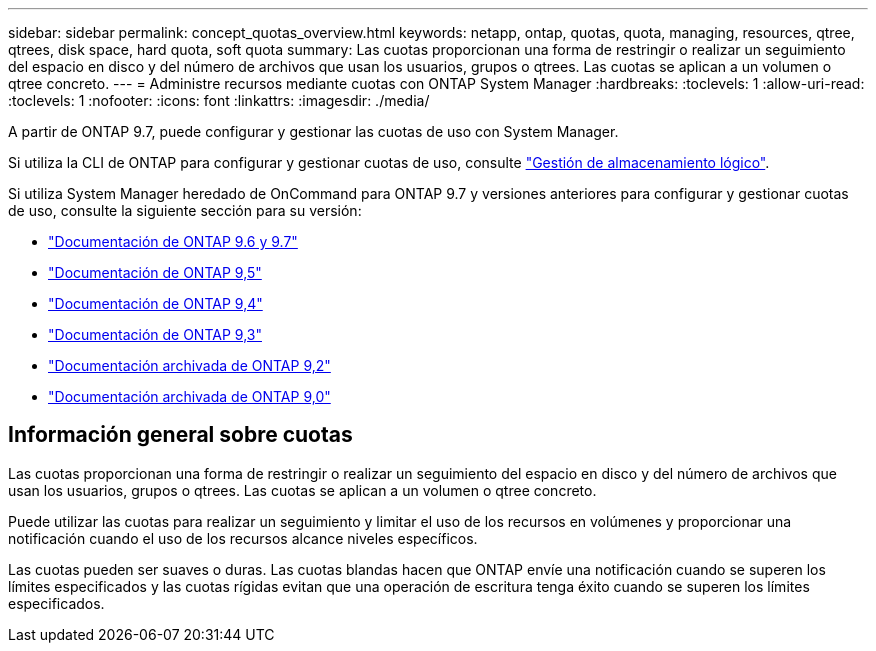 ---
sidebar: sidebar 
permalink: concept_quotas_overview.html 
keywords: netapp, ontap, quotas, quota, managing, resources, qtree, qtrees, disk space, hard quota, soft quota 
summary: Las cuotas proporcionan una forma de restringir o realizar un seguimiento del espacio en disco y del número de archivos que usan los usuarios, grupos o qtrees. Las cuotas se aplican a un volumen o qtree concreto. 
---
= Administre recursos mediante cuotas con ONTAP System Manager
:hardbreaks:
:toclevels: 1
:allow-uri-read: 
:toclevels: 1
:nofooter: 
:icons: font
:linkattrs: 
:imagesdir: ./media/


[role="lead"]
A partir de ONTAP 9.7, puede configurar y gestionar las cuotas de uso con System Manager.

Si utiliza la CLI de ONTAP para configurar y gestionar cuotas de uso, consulte link:./volumes/index.html["Gestión de almacenamiento lógico"].

Si utiliza System Manager heredado de OnCommand para ONTAP 9.7 y versiones anteriores para configurar y gestionar cuotas de uso, consulte la siguiente sección para su versión:

* link:http://docs.netapp.com/us-en/ontap-system-manager-classic/online-help-96-97/index.html["Documentación de ONTAP 9.6 y 9.7"^]
* link:https://mysupport.netapp.com/documentation/docweb/index.html?productID=62686&language=en-US["Documentación de ONTAP 9,5"^]
* link:https://mysupport.netapp.com/documentation/docweb/index.html?productID=62594&language=en-US["Documentación de ONTAP 9,4"^]
* link:https://mysupport.netapp.com/documentation/docweb/index.html?productID=62579&language=en-US["Documentación de ONTAP 9,3"^]
* link:https://mysupport.netapp.com/documentation/docweb/index.html?productID=62499&language=en-US&archive=true["Documentación archivada de ONTAP 9,2"^]
* link:https://mysupport.netapp.com/documentation/docweb/index.html?productID=62320&language=en-US&archive=true["Documentación archivada de ONTAP 9,0"^]




== Información general sobre cuotas

Las cuotas proporcionan una forma de restringir o realizar un seguimiento del espacio en disco y del número de archivos que usan los usuarios, grupos o qtrees. Las cuotas se aplican a un volumen o qtree concreto.

Puede utilizar las cuotas para realizar un seguimiento y limitar el uso de los recursos en volúmenes y proporcionar una notificación cuando el uso de los recursos alcance niveles específicos.

Las cuotas pueden ser suaves o duras. Las cuotas blandas hacen que ONTAP envíe una notificación cuando se superen los límites especificados y las cuotas rígidas evitan que una operación de escritura tenga éxito cuando se superen los límites especificados.
